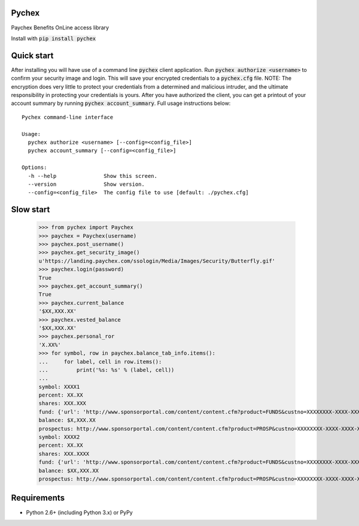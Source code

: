 Pychex
=============

.. image:: https://travis-ci.org/brad/pychex.svg?branch=master
    :target: https://travis-ci.org/brad/pychex

.. image:: https://coveralls.io/repos/brad/pychex/badge.png?branch=master
    :target: https://coveralls.io/r/brad/pychex?branch=master

.. image:: https://requires.io/github/brad/pychex/requirements.svg?branch=master
     :target: https://requires.io/github/brad/pychex/requirements/?branch=master
     :alt: Requirements Status

Paychex Benefits OnLine access library

Install with :code:`pip install pychex`

Quick start
===========

After installing you will have use of a command line :code:`pychex` client
application. Run :code:`pychex authorize <username>` to confirm your security
image and login. This will save your encrypted credentials to a
:code:`pychex.cfg` file. NOTE: The encryption does very little to protect your
credentials from a determined and malicious intruder, and the ultimate
responsibility in protecting your credentials is yours. After you have
authorized the client, you can get a printout of your account summary by
running :code:`pychex account_summary`. Full usage instructions below: ::
    Pychex command-line interface

    Usage:
      pychex authorize <username> [--config=<config_file>]
      pychex account_summary [--config=<config_file>]

    Options:
      -h --help               Show this screen.
      --version               Show version.
      --config=<config_file>  The config file to use [default: ./pychex.cfg]

Slow start
==========

  >>> from pychex import Paychex
  >>> paychex = Paychex(username)
  >>> paychex.post_username()
  >>> paychex.get_security_image()
  u'https://landing.paychex.com/ssologin/Media/Images/Security/Butterfly.gif'
  >>> paychex.login(password)
  True
  >>> paychex.get_account_summary()
  True
  >>> paychex.current_balance
  '$XX,XXX.XX'
  >>> paychex.vested_balance
  '$XX,XXX.XX'
  >>> paychex.personal_ror
  'X.XX%'
  >>> for symbol, row in paychex.balance_tab_info.items():
  ...     for label, cell in row.items():
  ...         print('%s: %s' % (label, cell))
  ...
  symbol: XXXX1
  percent: XX.XX
  shares: XXX.XXX
  fund: {'url': 'http://www.sponsorportal.com/content/content.cfm?product=FUNDS&custno=XXXXXXXX-XXXX-XXXX-XXXX-XXXXXXXXXXXXXXX&FUNDID=XXXXXXXXX&cusip=XXXXXXXXX', 'name': 'XXXX XXXXXXX1'}
  balance: $X,XXX.XX
  prospectus: http://www.sponsorportal.com/content/content.cfm?product=PROSP&custno=XXXXXXXX-XXXX-XXXX-XXXX-XXXXXXXXXXXXXXX&FUNDID=XXXXXXXXX&cusip=XXXXXXXXX]
  symbol: XXXX2
  percent: XX.XX
  shares: XXX.XXXX
  fund: {'url': 'http://www.sponsorportal.com/content/content.cfm?product=FUNDS&custno=XXXXXXXX-XXXX-XXXX-XXXX-XXXXXXXXXXXXXXX&FUNDID=XXXXXXXXX&cusip=XXXXXXXXX', 'name': 'XXXX XXXXXXX2'}
  balance: $XX,XXX.XX
  prospectus: http://www.sponsorportal.com/content/content.cfm?product=PROSP&custno=XXXXXXXX-XXXX-XXXX-XXXX-XXXXXXXXXXXXXXX&FUNDID=XXXXXXXXX&cusip=XXXXXXXXX


Requirements
============

* Python 2.6+ (including Python 3.x) or PyPy
